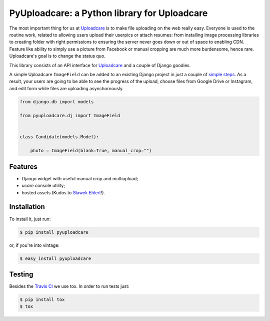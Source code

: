=============================================
PyUploadcare: a Python library for Uploadcare
=============================================

.. image:: https://travis-ci.org/uploadcare/pyuploadcare.png?branch=master
   :target: https://travis-ci.org/uploadcare/pyuploadcare

The most important thing for us at `Uploadcare`_ is to make file uploading on
the web really easy. Everyone is used to the routine work, related to allowing
users upload their userpics or attach resumes: from installing image processing
libraries to creating folder with right permissions to ensuring the server
never goes down or out of space to enabling CDN. Feature like ability to simply
use a picture from Facebook or manual cropping are much more burdensome,
hence rare. Uploadcare's goal is to change the status quo.

This library consists of an API interface for `Uploadcare`_ and a couple
of Django goodies.

A simple Uploadcare ``ImageField`` can be added to an existing Django project
in just a couple of `simple steps`_. As a result, your users
are going to be able to see the progress of the upload, choose files from
Google Drive or Instagram, and edit form while files are uploading
asynchornously.

.. code-block:: python

    from django.db import models

    from pyuploadcare.dj import ImageField


    class Candidate(models.Model):

        photo = ImageField(blank=True, manual_crop="")

.. image:: https://ucarecdn.com/93b254a3-8c7a-4533-8c01-a946449196cb/-/preview/manual_crop.png

Features
--------

- Django widget with useful manual crop and multiupload;
- *ucare* console utility;
- hosted assets (Kudos to `Sławek Ehlert`_!).

Installation
------------

To install it, just run:

.. code-block:: console

    $ pip install pyuploadcare

or, if you're into vintage:

.. code-block:: console

    $ easy_install pyuploadcare

Testing
-------

Besides the `Travis CI`_ we use tox. In order to run tests just:

.. code-block:: console

    $ pip install tox
    $ tox

.. _Uploadcare: https://uploadcare.com/
.. _simple steps: https://pyuploadcare.readthedocs.org/en/latest/quickstart.html
.. _Sławek Ehlert: https://github.com/slafs
.. _Travis CI: https://travis-ci.org/uploadcare/pyuploadcare
